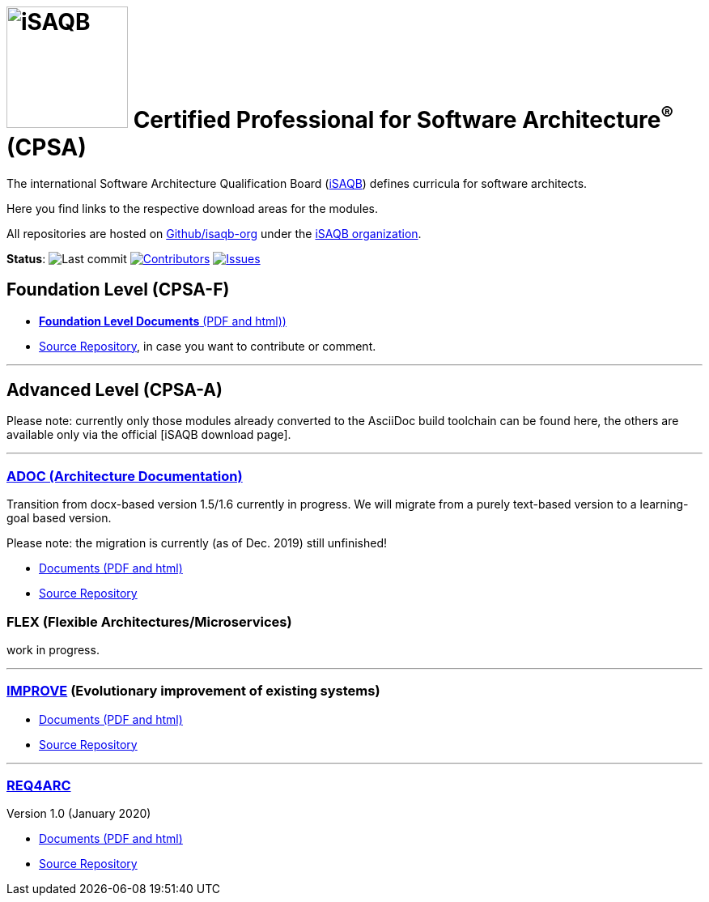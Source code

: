 = image:images/isaqb-logo.jpg[iSAQB,150] Certified Professional for Software Architecture^(R)^ (CPSA)


//G.Starke <gstarke@isaqb.org>, A.Heusingfeld <aheusingfeld@isaqb.org>

:TOC:

The international Software Architecture Qualification Board (link:https://isaqb.org[iSAQB]) defines curricula for software architects.

Here you find links to the respective download areas for the modules.

All repositories are hosted on https://github.com/isaqb-org[Github/isaqb-org] under the https://github.com/isaqb-org[iSAQB organization].


**Status**: 
// uncomment, if we have the travis-build enabled!
// image:https://travis-ci.org/isaqb-org/isaqb-org.github.io.svg?branch=master["Build Status", link="https://travis-ci.org/isaqb-org/isaqb-org.github.io"]
image:https://img.shields.io/github/last-commit/isaqb-org/isaqb-org.github.io/master.svg["Last commit"]
image:https://img.shields.io/github/contributors/isaqb-org/isaqb-org.github.io.svg["Contributors",link="https://github.com/isaqb-org/isaqb-org.github.io/graphs/contributors"]
image:https://img.shields.io/github/issues/isaqb-org/isaqb-org.github.io.svg["Issues",link="https://github.com/isaqb-org/curriculum-req4arc/issues"]


== Foundation Level (CPSA-F)

* https://isaqb-org.github.io/curriculum-foundation[**Foundation Level Documents** (PDF and html))]
* https://github.com/isaqb-org/curriculum-foundation[Source Repository], in case you want to contribute or comment.

---
== Advanced Level (CPSA-A)

Please note: currently only those modules already converted to the AsciiDoc build toolchain can be found here, the others are available only via the official [iSAQB download page].

---

=== https://isaqb-org.github.io/curriculum-adoc/[ADOC (Architecture Documentation)]
Transition from docx-based version 1.5/1.6 currently in progress. We will migrate from a purely text-based version to a learning-goal based version.

Please note: the migration is currently (as of Dec. 2019) still unfinished!

* https://isaqb-org.github.io/curriculum-adoc/[Documents (PDF and html)] 
* https://github.com/isaqb-org/curriculum-adoc[Source Repository]

=== FLEX (Flexible Architectures/Microservices)
work in progress.

---

=== https://isaqb-org.github.io/curriculum-improve/[IMPROVE] (Evolutionary improvement of existing systems)
* https://isaqb-org.github.io/curriculum-improve/[Documents (PDF and html)] 
* https://github.com/isaqb-org/curriculum-improve[Source Repository]

---

=== https://isaqb-org.github.io/curriculum-req4arc/[REQ4ARC]
Version 1.0 (January 2020)

* https://isaqb-org.github.io/curriculum-req4arc/[Documents (PDF and html)] 
* https://github.com/isaqb-org/curriculum-req4arc[Source Repository]




